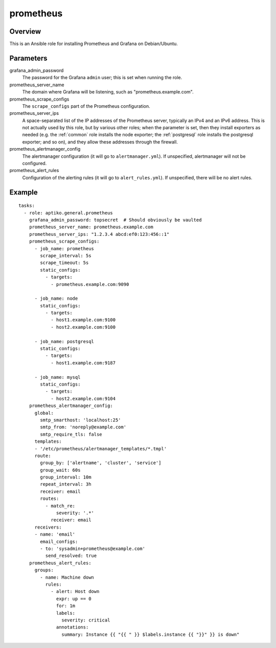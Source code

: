.. _prometheus:

==========
prometheus
==========

Overview
========

This is an Ansible role for installing Prometheus and Grafana on
Debian/Ubuntu.

Parameters
==========

grafana_admin_password
  The password for the Grafana ``admin`` user; this is set when running
  the role.

prometheus_server_name
  The domain where Grafana will be listening, such as
  "prometheus.example.com".

prometheus_scrape_configs
  The ``scrape_configs`` part of the Prometheus configuration.

prometheus_server_ips
  A space-separated list of the IP addresses of the Prometheus server,
  typically an IPv4 and an IPv6 address. This is not actually used by
  this role, but by various other roles; when the parameter is set, then
  they install exporters as needed (e.g. the :ref:`common` role installs
  the node exporter; the :ref:`postgresql` role installs the postgresql
  exporter; and so on), and they allow these addresses through the
  firewall.

prometheus_alertmanager_config
  The alertmanager configuration (it will go to ``alertmanager.yml``). If
  unspecified, alertmanager will not be configured.

prometheus_alert_rules
  Configuration of the alerting rules (it will go to
  ``alert_rules.yml``). If unspecified, there will be no alert rules.

Example
=======

::

  tasks:
    - role: aptiko.general.prometheus
      grafana_admin_password: topsecret  # Should obviously be vaulted
      prometheus_server_name: prometheus.example.com
      prometheus_server_ips: "1.2.3.4 abcd:ef0:123:456::1"
      prometheus_scrape_configs:
        - job_name: prometheus
          scrape_interval: 5s
          scrape_timeout: 5s
          static_configs:
            - targets:
              - prometheus.example.com:9090

        - job_name: node
          static_configs:
            - targets:
              - host1.example.com:9100
              - host2.example.com:9100

        - job_name: postgresql
          static_configs:
            - targets:
              - host1.example.com:9187

        - job_name: mysql
          static_configs:
            - targets:
              - host2.example.com:9104
      prometheus_alertmanager_config:
        global:
          smtp_smarthost: 'localhost:25'
          smtp_from: 'noreply@example.com'
          smtp_require_tls: false
        templates:
        - '/etc/prometheus/alertmanager_templates/*.tmpl'
        route:
          group_by: ['alertname', 'cluster', 'service']
          group_wait: 60s
          group_interval: 10m
          repeat_interval: 3h
          receiver: email
          routes:
            - match_re:
                severity: '.*'
              receiver: email
        receivers:
        - name: 'email'
          email_configs:
          - to: 'sysadmin+prometheus@example.com'
            send_resolved: true
      prometheus_alert_rules:
        groups:
          - name: Machine down
            rules:
              - alert: Host down
                expr: up == 0
                for: 1m
                labels:
                  severity: critical
                annotations:
                  summary: Instance {{ "{{ " }} $labels.instance {{ "}}" }} is down"
